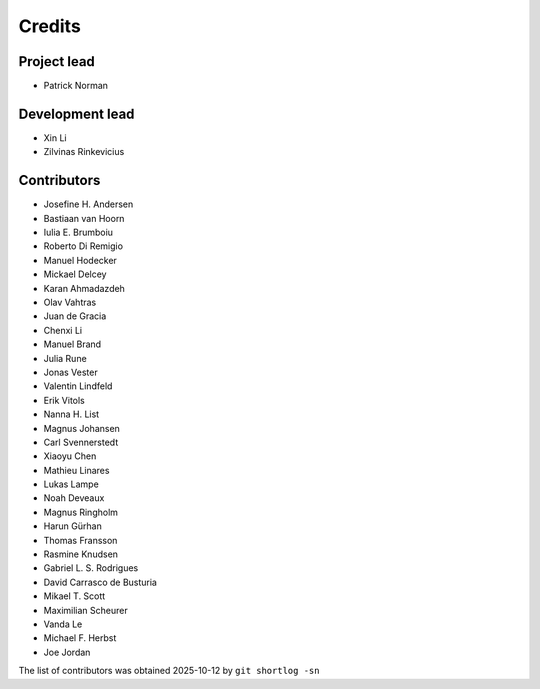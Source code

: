 =======
Credits
=======

Project lead
------------

* Patrick Norman

Development lead
----------------

* Xin Li
* Zilvinas Rinkevicius

Contributors
------------

* Josefine H. Andersen
* Bastiaan van Hoorn
* Iulia E. Brumboiu
* Roberto Di Remigio
* Manuel Hodecker
* Mickael Delcey
* Karan Ahmadazdeh
* Olav Vahtras
* Juan de Gracia
* Chenxi Li
* Manuel Brand
* Julia Rune
* Jonas Vester
* Valentin Lindfeld
* Erik Vitols
* Nanna H. List
* Magnus Johansen
* Carl Svennerstedt
* Xiaoyu Chen
* Mathieu Linares
* Lukas Lampe
* Noah Deveaux
* Magnus Ringholm
* Harun Gürhan
* Thomas Fransson
* Rasmine Knudsen
* Gabriel L. S. Rodrigues
* David Carrasco de Busturia
* Mikael T. Scott
* Maximilian Scheurer
* Vanda Le
* Michael F. Herbst
* Joe Jordan

The list of contributors was obtained 2025-10-12 by ``git shortlog -sn``
